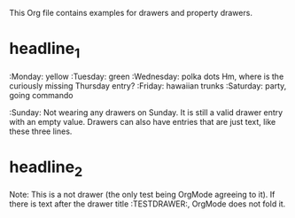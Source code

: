 #+DRAWERS: MyDrawers TestDrawer
#+EMPTY_PROPERTY: 

This Org file contains examples for drawers and property drawers.

* headline_1
  :MyDrawers: 
  :Monday:   yellow
  :Tuesday:  green
  :Wednesday: polka dots
  Hm, where is the curiously missing Thursday entry?
  :Friday:   hawaiian trunks
  :Saturday: party, going commando
  :Sunday:   
  Not wearing any drawers on Sunday. It is still a valid drawer entry
  with an empty value. Drawers can also have entries that are just
  text, like these three lines.
  :END:
  
* headline_2
  :NotADrawer:
  Note: This is a not drawer (the only test being OrgMode agreeing to
  it). If there is text after the drawer title :TESTDRAWER:, OrgMode
  does not fold it.
  :END:
